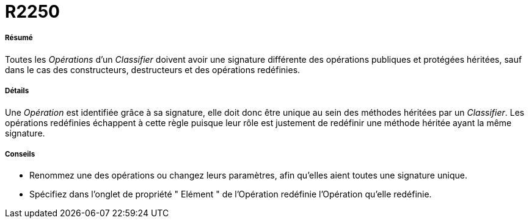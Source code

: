 // Disable all captions for figures.
:!figure-caption:

[[R2250]]

[[r2250]]
= R2250

[[Résumé]]

[[résumé]]
===== Résumé

Toutes les _Opérations_ d'un _Classifier_ doivent avoir une signature différente des opérations publiques et protégées héritées, sauf dans le cas des constructeurs, destructeurs et des opérations redéfinies.

[[Détails]]

[[détails]]
===== Détails

Une _Opération_ est identifiée grâce à sa signature, elle doit donc être unique au sein des méthodes héritées par un _Classifier_. Les opérations redéfinies échappent à cette règle puisque leur rôle est justement de redéfinir une méthode héritée ayant la même signature.

[[Conseils]]

[[conseils]]
===== Conseils

* Renommez une des opérations ou changez leurs paramètres, afin qu'elles aient toutes une signature unique.
* Spécifiez dans l'onglet de propriété " Elément " de l'Opération redéfinie l'Opération qu'elle redéfinie.


